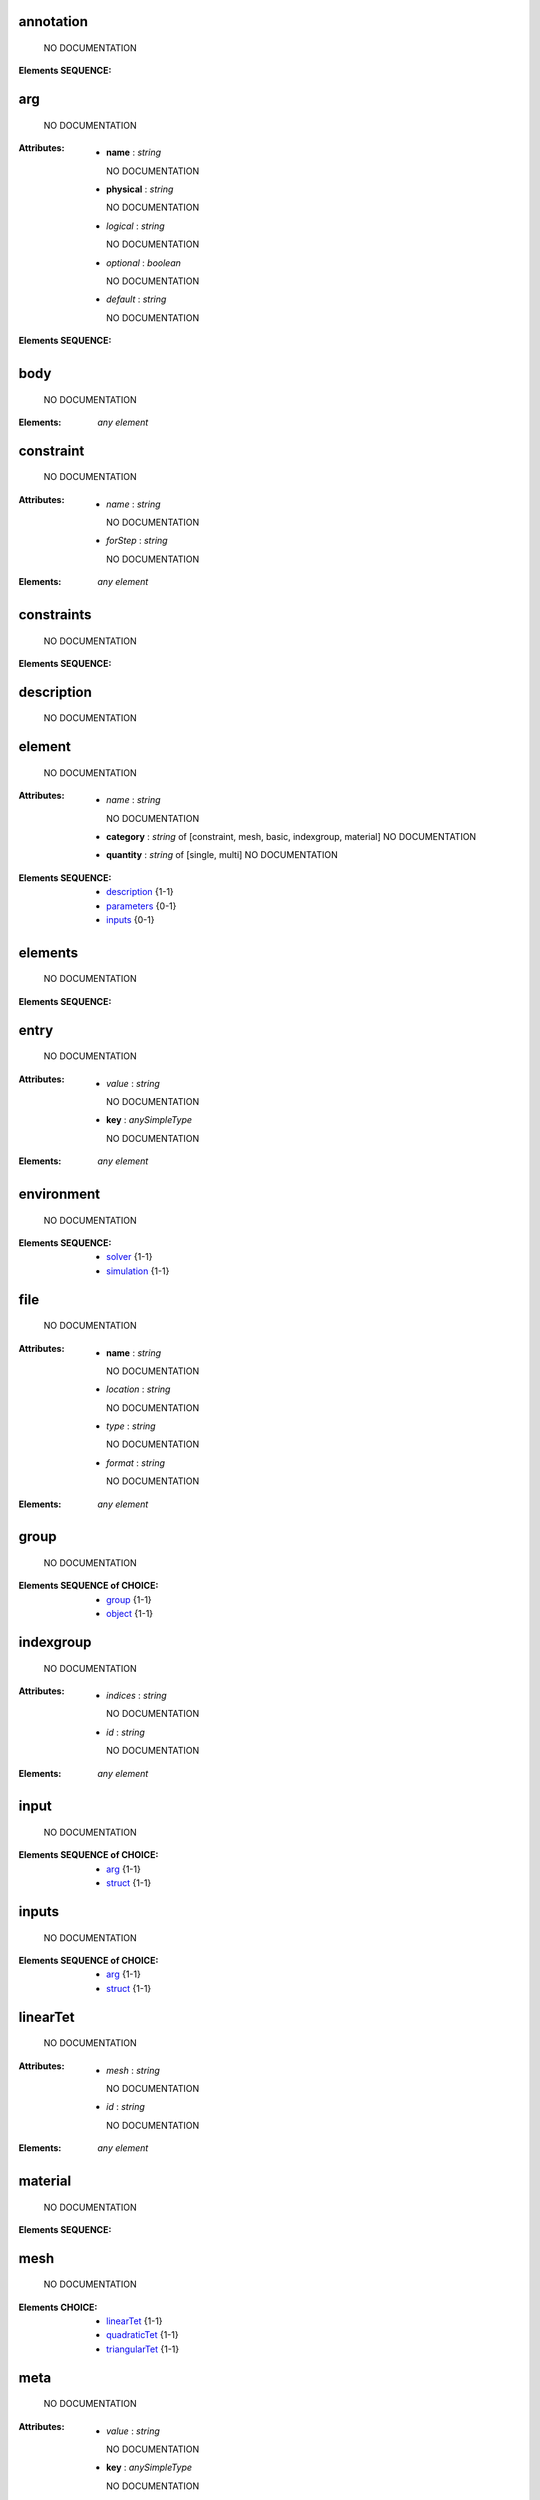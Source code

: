 .. annotation_

annotation
==========


    NO DOCUMENTATION



:Elements SEQUENCE:

.. arg_

arg
===


    NO DOCUMENTATION


:Attributes:
  * **name** : `string`

    NO DOCUMENTATION

  * **physical** : `string`

    NO DOCUMENTATION

  * *logical* : `string`

    NO DOCUMENTATION

  * *optional* : `boolean`

    NO DOCUMENTATION

  * *default* : `string`

    NO DOCUMENTATION


:Elements SEQUENCE:

.. body_

body
====


    NO DOCUMENTATION



:Elements: *any element*

.. constraint_

constraint
==========


    NO DOCUMENTATION


:Attributes:
  * *name* : `string`

    NO DOCUMENTATION

  * *forStep* : `string`

    NO DOCUMENTATION


:Elements: *any element*

.. constraints_

constraints
===========


    NO DOCUMENTATION



:Elements SEQUENCE:

.. description_

description
===========


    NO DOCUMENTATION




.. element_

element
=======


    NO DOCUMENTATION


:Attributes:
  * *name* : `string`

    NO DOCUMENTATION

  * **category** : `string` of [constraint, mesh, basic, indexgroup, material]    NO DOCUMENTATION

  * **quantity** : `string` of [single, multi]    NO DOCUMENTATION


:Elements SEQUENCE:
  * description_ {1-1}
  * parameters_ {0-1}
  * inputs_ {0-1}

.. elements_

elements
========


    NO DOCUMENTATION



:Elements SEQUENCE:

.. entry_

entry
=====


    NO DOCUMENTATION


:Attributes:
  * *value* : `string`

    NO DOCUMENTATION

  * **key** : `anySimpleType`

    NO DOCUMENTATION


:Elements: *any element*

.. environment_

environment
===========


    NO DOCUMENTATION



:Elements SEQUENCE:
  * solver_ {1-1}
  * simulation_ {1-1}

.. file_

file
====


    NO DOCUMENTATION


:Attributes:
  * **name** : `string`

    NO DOCUMENTATION

  * *location* : `string`

    NO DOCUMENTATION

  * *type* : `string`

    NO DOCUMENTATION

  * *format* : `string`

    NO DOCUMENTATION


:Elements: *any element*

.. group_

group
=====


    NO DOCUMENTATION



:Elements SEQUENCE of CHOICE:
  * group_ {1-1}
  * object_ {1-1}

.. indexgroup_

indexgroup
==========


    NO DOCUMENTATION


:Attributes:
  * *indices* : `string`

    NO DOCUMENTATION

  * *id* : `string`

    NO DOCUMENTATION


:Elements: *any element*

.. input_

input
=====


    NO DOCUMENTATION



:Elements SEQUENCE of CHOICE:
  * arg_ {1-1}
  * struct_ {1-1}

.. inputs_

inputs
======


    NO DOCUMENTATION



:Elements SEQUENCE of CHOICE:
  * arg_ {1-1}
  * struct_ {1-1}

.. linearTet_

linearTet
=========


    NO DOCUMENTATION


:Attributes:
  * *mesh* : `string`

    NO DOCUMENTATION

  * *id* : `string`

    NO DOCUMENTATION


:Elements: *any element*

.. material_

material
========


    NO DOCUMENTATION



:Elements SEQUENCE:

.. mesh_

mesh
====


    NO DOCUMENTATION



:Elements CHOICE:
  * linearTet_ {1-1}
  * quadraticTet_ {1-1}
  * triangularTet_ {1-1}

.. meta_

meta
====


    NO DOCUMENTATION


:Attributes:
  * *value* : `string`

    NO DOCUMENTATION

  * **key** : `anySimpleType`

    NO DOCUMENTATION


:Elements: *any element*

.. msml_

msml
====


    NO DOCUMENTATION



:Elements SEQUENCE:
  * variables_ {0-1}
  * scene_ {0-1}
  * workflow_ {0-1}
  * environment_ {0-1}

.. nodes_

nodes
=====


    NO DOCUMENTATION



:Elements SEQUENCE:

.. object_

object
======


    NO DOCUMENTATION


:Attributes:
  * *id* : `string`

    NO DOCUMENTATION


:Elements ALL:
  * body_ {0-1}
  * material_ {0-1}
  * constraints_ {0-1}
  * mesh_ {1-1}
  * sets_ {0-1}
  * output_ {0-1}

.. operator_

operator
========


    NO DOCUMENTATION


:Attributes:
  * **name** : `string`

    NO DOCUMENTATION


:Elements ALL:
  * runtime_ {1-1}
  * input_ {1-1}
  * output_ {1-1}
  * parameters_ {0-1}
  * annotation_ {0-1}

.. output_

output
======


    NO DOCUMENTATION



:Elements SEQUENCE of CHOICE:
  * arg_ {1-1}
  * struct_ {1-1}

.. parameters_

parameters
==========


    NO DOCUMENTATION



:Elements SEQUENCE of CHOICE:
  * arg_ {1-1}
  * struct_ {1-1}

.. python_

python
======


    NO DOCUMENTATION


:Attributes:
  * **module** : `string`

    NO DOCUMENTATION

  * **function** : `string`

    NO DOCUMENTATION


:Elements: *any element*

.. quadraticTet_

quadraticTet
============


    NO DOCUMENTATION


:Attributes:
  * *mesh* : `string`

    NO DOCUMENTATION

  * *id* : `string`

    NO DOCUMENTATION


:Elements: *any element*

.. region_

region
======


    NO DOCUMENTATION


:Attributes:
  * **id** : `string`

    NO DOCUMENTATION

  * **indices** : `string`

    NO DOCUMENTATION


:Elements: *any element*

.. runtime_

runtime
=======


    NO DOCUMENTATION



:Elements CHOICE:
  * python_ {1-1}
  * sh_ {1-1}
  * so_ {1-1}

.. scene_

scene
=====


    NO DOCUMENTATION



:Elements SEQUENCE of CHOICE:
  * group_ {1-1}
  * object_ {1-1}

.. sets_

sets
====


    NO DOCUMENTATION



:Elements SEQUENCE:
  * nodes_ {0-1}
  * elements_ {0-1}
  * surfaces_ {0-1}

.. sh_

sh
==


    NO DOCUMENTATION


:Attributes:
  * **file** : `string`

    NO DOCUMENTATION

  * **wd** : `string`

    NO DOCUMENTATION

  * *template* : `string`

    NO DOCUMENTATION


:Elements: *any element*

.. simulation_

simulation
==========


    NO DOCUMENTATION



:Elements SEQUENCE:

.. so_

so
==


    NO DOCUMENTATION


:Attributes:
  * **file** : `string`

    NO DOCUMENTATION

  * **symbol** : `string`

    NO DOCUMENTATION


:Elements: *any element*

.. solver_

solver
======


    NO DOCUMENTATION


:Attributes:
  * *processingUnit* : `string` of [CPU, GPU]    NO DOCUMENTATION

  * *linearSolver* : `string` of [iterativeCG, CG, GMRES]    NO DOCUMENTATION

  * *preconditioner* : `string` of [NOPRECOND, JACOBI, GAUSS_SEIDEL, SGAUSS_SEIDEL, SOR, SSOR, ILU, ILU2, ILU_P]    NO DOCUMENTATION

  * *timeIntegration* : `string` of [dynamicImplicitEuler, Newmark]    NO DOCUMENTATION


:Elements: *any element*

.. step_

step
====


    NO DOCUMENTATION


:Attributes:
  * *name* : `string`

    NO DOCUMENTATION

  * *dt* : `float`

    NO DOCUMENTATION

  * *iterations* : `int`

    NO DOCUMENTATION


:Elements: *any element*

.. struct_

struct
======


    NO DOCUMENTATION


:Attributes:
  * *name* : `string`

    NO DOCUMENTATION

  * *optional* : `boolean`

    NO DOCUMENTATION


:Elements SEQUENCE:

.. surfaces_

surfaces
========


    NO DOCUMENTATION



:Elements SEQUENCE:

.. triangularTet_

triangularTet
=============


    NO DOCUMENTATION


:Attributes:
  * *mesh* : `string`

    NO DOCUMENTATION

  * *id* : `string`

    NO DOCUMENTATION


:Elements: *any element*

.. var_

var
===


    NO DOCUMENTATION


:Attributes:
  * **name** : `string`

    NO DOCUMENTATION

  * *value* : `string`

    NO DOCUMENTATION

  * *physical* : `string`

    NO DOCUMENTATION

  * *logical* : `string`

    NO DOCUMENTATION


:Elements: *any element*

.. variables_

variables
=========


    NO DOCUMENTATION



:Elements SEQUENCE of CHOICE:
  * var_ {1-1}
  * file_ {1-1}

.. workflow_

workflow
========


    NO DOCUMENTATION



:Elements: *any element*

